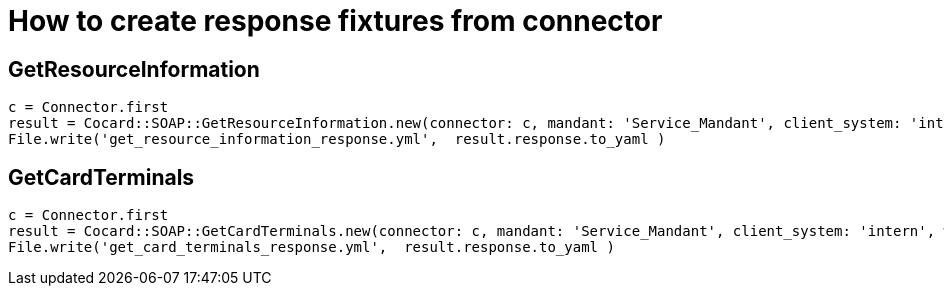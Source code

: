 = How to create response fixtures from connector

== GetResourceInformation

----
c = Connector.first
result = Cocard::SOAP::GetResourceInformation.new(connector: c, mandant: 'Service_Mandant', client_system: 'intern', workplace: 'Konnektor').call
File.write('get_resource_information_response.yml',  result.response.to_yaml )
----

== GetCardTerminals
----
c = Connector.first
result = Cocard::SOAP::GetCardTerminals.new(connector: c, mandant: 'Service_Mandant', client_system: 'intern', workplace: 'Konnektor').call
File.write('get_card_terminals_response.yml',  result.response.to_yaml )
----

